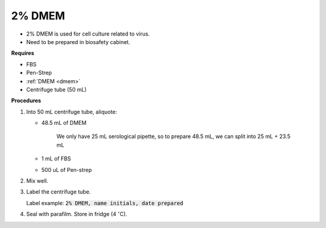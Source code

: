 .. _2 dmem:

2% DMEM 
=======

* 2% DMEM is used for cell culture related to virus. 
* Need to be prepared in biosafety cabinet. 

**Requires**

* FBS
* Pen-Strep
* :ref:`DMEM <dmem>`
* Centrifuge tube (50 mL)

**Procedures**

#. Into 50 mL centrifuge tube, aliquote:

   * 48.5 mL of DMEM

      We only have 25 mL serological pipette, so to prepare 48.5 mL, we can split into 25 mL + 23.5 mL 

   * 1 mL of FBS
   * 500 uL of Pen-strep

#. Mix well. 
#. Label the centrifuge tube.

   Label example: :code:`2% DMEM, name initials, date prepared`

#. Seal with parafilm. Store in fridge (4 :math:`^{\circ}`\ C).
